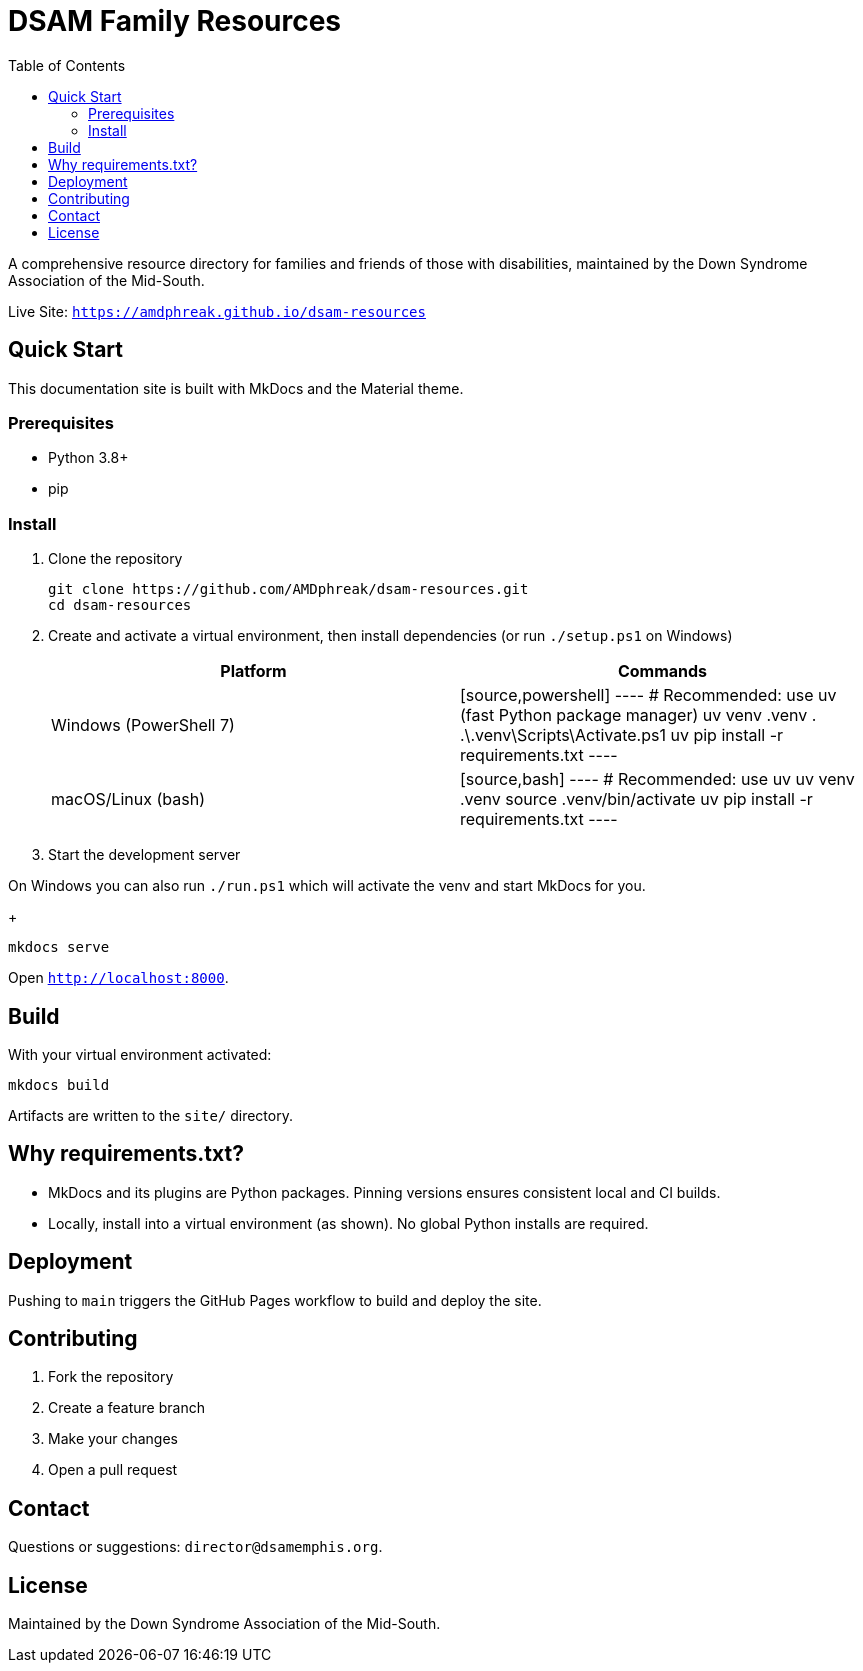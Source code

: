 = DSAM Family Resources
:toc:
:toclevels: 2

A comprehensive resource directory for families and friends of those with disabilities, maintained by the Down Syndrome Association of the Mid-South.

Live Site: `https://amdphreak.github.io/dsam-resources`

== Quick Start

This documentation site is built with MkDocs and the Material theme.

=== Prerequisites

- Python 3.8+
- pip

=== Install

. Clone the repository
+
[source,bash]
----
git clone https://github.com/AMDphreak/dsam-resources.git
cd dsam-resources
----

. Create and activate a virtual environment, then install dependencies (or run `./setup.ps1` on Windows)
+
[cols="1,1",options="header"]
|===
| Platform | Commands

| Windows (PowerShell 7)
| [source,powershell]
----
# Recommended: use uv (fast Python package manager)
uv venv .venv
. .\.venv\Scripts\Activate.ps1
uv pip install -r requirements.txt
----

| macOS/Linux (bash)
| [source,bash]
----
# Recommended: use uv
uv venv .venv
source .venv/bin/activate
uv pip install -r requirements.txt
----
|===

. Start the development server

On Windows you can also run `./run.ps1` which will activate the venv and start MkDocs for you.
+
[source]
----
mkdocs serve
----

Open `http://localhost:8000`.

== Build

With your virtual environment activated:

[source]
----
mkdocs build
----

Artifacts are written to the `site/` directory.

== Why requirements.txt?

- MkDocs and its plugins are Python packages. Pinning versions ensures consistent local and CI builds.
- Locally, install into a virtual environment (as shown). No global Python installs are required.

== Deployment

Pushing to `main` triggers the GitHub Pages workflow to build and deploy the site.

== Contributing

. Fork the repository
. Create a feature branch
. Make your changes
. Open a pull request

== Contact

Questions or suggestions: `director@dsamemphis.org`.

== License

Maintained by the Down Syndrome Association of the Mid-South.
